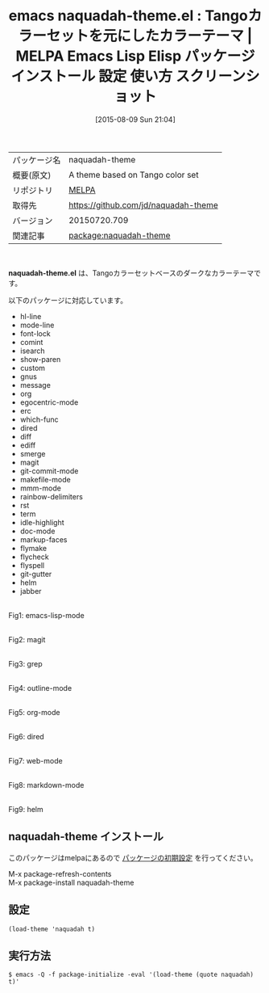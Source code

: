 #+BLOG: rubikitch
#+POSTID: 1887
#+DATE: [2015-08-09 Sun 21:04]
#+PERMALINK: naquadah-theme
#+OPTIONS: toc:nil num:nil todo:nil pri:nil tags:nil ^:nil \n:t -:nil
#+ISPAGE: nil
#+DESCRIPTION:
# (progn (erase-buffer)(find-file-hook--org2blog/wp-mode))
#+BLOG: rubikitch
#+CATEGORY: Emacs, theme
#+EL_PKG_NAME: naquadah-theme
#+EL_TAGS: emacs, %p, %p.el, emacs lisp %p, elisp %p, emacs %f %p, emacs %p 使い方, emacs %p 設定, emacs パッケージ %p, emacs %p スクリーンショット, color-theme, カラーテーマ
#+EL_TITLE: Emacs Lisp Elisp パッケージ インストール 設定 使い方 スクリーンショット
#+EL_TITLE0: Tangoカラーセットを元にしたカラーテーマ
#+EL_URL: 
#+begin: org2blog
#+DESCRIPTION: MELPAのEmacs Lispパッケージnaquadah-themeの紹介
#+MYTAGS: package:naquadah-theme, emacs 使い方, emacs コマンド, emacs, naquadah-theme, naquadah-theme.el, emacs lisp naquadah-theme, elisp naquadah-theme, emacs melpa naquadah-theme, emacs naquadah-theme 使い方, emacs naquadah-theme 設定, emacs パッケージ naquadah-theme, emacs naquadah-theme スクリーンショット, color-theme, カラーテーマ
#+TAGS: package:naquadah-theme, emacs 使い方, emacs コマンド, emacs, naquadah-theme, naquadah-theme.el, emacs lisp naquadah-theme, elisp naquadah-theme, emacs melpa naquadah-theme, emacs naquadah-theme 使い方, emacs naquadah-theme 設定, emacs パッケージ naquadah-theme, emacs naquadah-theme スクリーンショット, color-theme, カラーテーマ, Emacs, theme, naquadah-theme.el
#+TITLE: emacs naquadah-theme.el : Tangoカラーセットを元にしたカラーテーマ | MELPA Emacs Lisp Elisp パッケージ インストール 設定 使い方 スクリーンショット
#+BEGIN_HTML
<table>
<tr><td>パッケージ名</td><td>naquadah-theme</td></tr>
<tr><td>概要(原文)</td><td>A theme based on Tango color set</td></tr>
<tr><td>リポジトリ</td><td><a href="http://melpa.org/">MELPA</a></td></tr>
<tr><td>取得先</td><td><a href="https://github.com/jd/naquadah-theme">https://github.com/jd/naquadah-theme</a></td></tr>
<tr><td>バージョン</td><td>20150720.709</td></tr>
<tr><td>関連記事</td><td><a href="http://rubikitch.com/tag/package:naquadah-theme/">package:naquadah-theme</a> </td></tr>
</table>
<br />
#+END_HTML
*naquadah-theme.el* は、Tangoカラーセットベースのダークなカラーテーマです。

# (save-window-excursion (async-shell-command "emacs-test -eval '(load-theme (quote naquadah) t)'"))
以下のパッケージに対応しています。
- hl-line
- mode-line
- font-lock
- comint
- isearch
- show-paren
- custom
- gnus
- message
- org
- egocentric-mode
- erc
- which-func
- dired
- diff
- ediff
- smerge
- magit
- git-commit-mode
- makefile-mode
- mmm-mode
- rainbow-delimiters
- rst
- term
- idle-highlight
- doc-mode
- markup-faces
- flymake
- flycheck
- flyspell
- git-gutter
- helm
- jabber
# (progn (forward-line 1)(shell-command "screenshot-time.rb org_theme_template" t))
#+ATTR_HTML: :width 480
[[file:/r/sync/screenshots/20150809210736.png]]
Fig1: emacs-lisp-mode

#+ATTR_HTML: :width 480
[[file:/r/sync/screenshots/20150809210742.png]]
Fig2: magit

#+ATTR_HTML: :width 480
[[file:/r/sync/screenshots/20150809210748.png]]
Fig3: grep

#+ATTR_HTML: :width 480
[[file:/r/sync/screenshots/20150809210752.png]]
Fig4: outline-mode

#+ATTR_HTML: :width 480
[[file:/r/sync/screenshots/20150809210755.png]]
Fig5: org-mode

#+ATTR_HTML: :width 480
[[file:/r/sync/screenshots/20150809210801.png]]
Fig6: dired

#+ATTR_HTML: :width 480
[[file:/r/sync/screenshots/20150809210804.png]]
Fig7: web-mode

#+ATTR_HTML: :width 480
[[file:/r/sync/screenshots/20150809210808.png]]
Fig8: markdown-mode

#+ATTR_HTML: :width 480
[[file:/r/sync/screenshots/20150809210812.png]]
Fig9: helm
** naquadah-theme インストール
このパッケージはmelpaにあるので [[http://rubikitch.com/package-initialize][パッケージの初期設定]] を行ってください。

M-x package-refresh-contents
M-x package-install naquadah-theme


#+end:
** 概要                                                             :noexport:
*naquadah-theme.el* は、Tangoカラーセットベースのダークなカラーテーマです。

# (save-window-excursion (async-shell-command "emacs-test -eval '(load-theme (quote naquadah) t)'"))
以下のパッケージに対応しています。
- hl-line
- mode-line
- font-lock
- comint
- isearch
- show-paren
- custom
- gnus
- message
- org
- egocentric-mode
- erc
- which-func
- dired
- diff
- ediff
- smerge
- magit
- git-commit-mode
- makefile-mode
- mmm-mode
- rainbow-delimiters
- rst
- term
- idle-highlight
- doc-mode
- markup-faces
- flymake
- flycheck
- flyspell
- git-gutter
- helm
- jabber
# (progn (forward-line 1)(shell-command "screenshot-time.rb org_theme_template" t))
#+ATTR_HTML: :width 480
[[file:/r/sync/screenshots/20150809210736.png]]
Fig10: emacs-lisp-mode

#+ATTR_HTML: :width 480
[[file:/r/sync/screenshots/20150809210742.png]]
Fig11: magit

#+ATTR_HTML: :width 480
[[file:/r/sync/screenshots/20150809210748.png]]
Fig12: grep

#+ATTR_HTML: :width 480
[[file:/r/sync/screenshots/20150809210752.png]]
Fig13: outline-mode

#+ATTR_HTML: :width 480
[[file:/r/sync/screenshots/20150809210755.png]]
Fig14: org-mode

#+ATTR_HTML: :width 480
[[file:/r/sync/screenshots/20150809210801.png]]
Fig15: dired

#+ATTR_HTML: :width 480
[[file:/r/sync/screenshots/20150809210804.png]]
Fig16: web-mode

#+ATTR_HTML: :width 480
[[file:/r/sync/screenshots/20150809210808.png]]
Fig17: markdown-mode

#+ATTR_HTML: :width 480
[[file:/r/sync/screenshots/20150809210812.png]]
Fig18: helm

** 設定
#+BEGIN_SRC fundamental
(load-theme 'naquadah t)
#+END_SRC

** 実行方法
#+BEGIN_EXAMPLE
$ emacs -Q -f package-initialize -eval '(load-theme (quote naquadah) t)'
#+END_EXAMPLE

# (progn (forward-line 1)(shell-command "screenshot-time.rb org_template" t))
